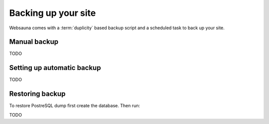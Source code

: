 ====================
Backing up your site
====================

Websauna comes with a :term:`duplicity` based backup script and a scheduled task to back up your site.

Manual backup
=============

TODO

Setting up automatic backup
===========================

TODO

Restoring backup
================

To restore PostreSQL dump first create the database. Then run::

TODO
